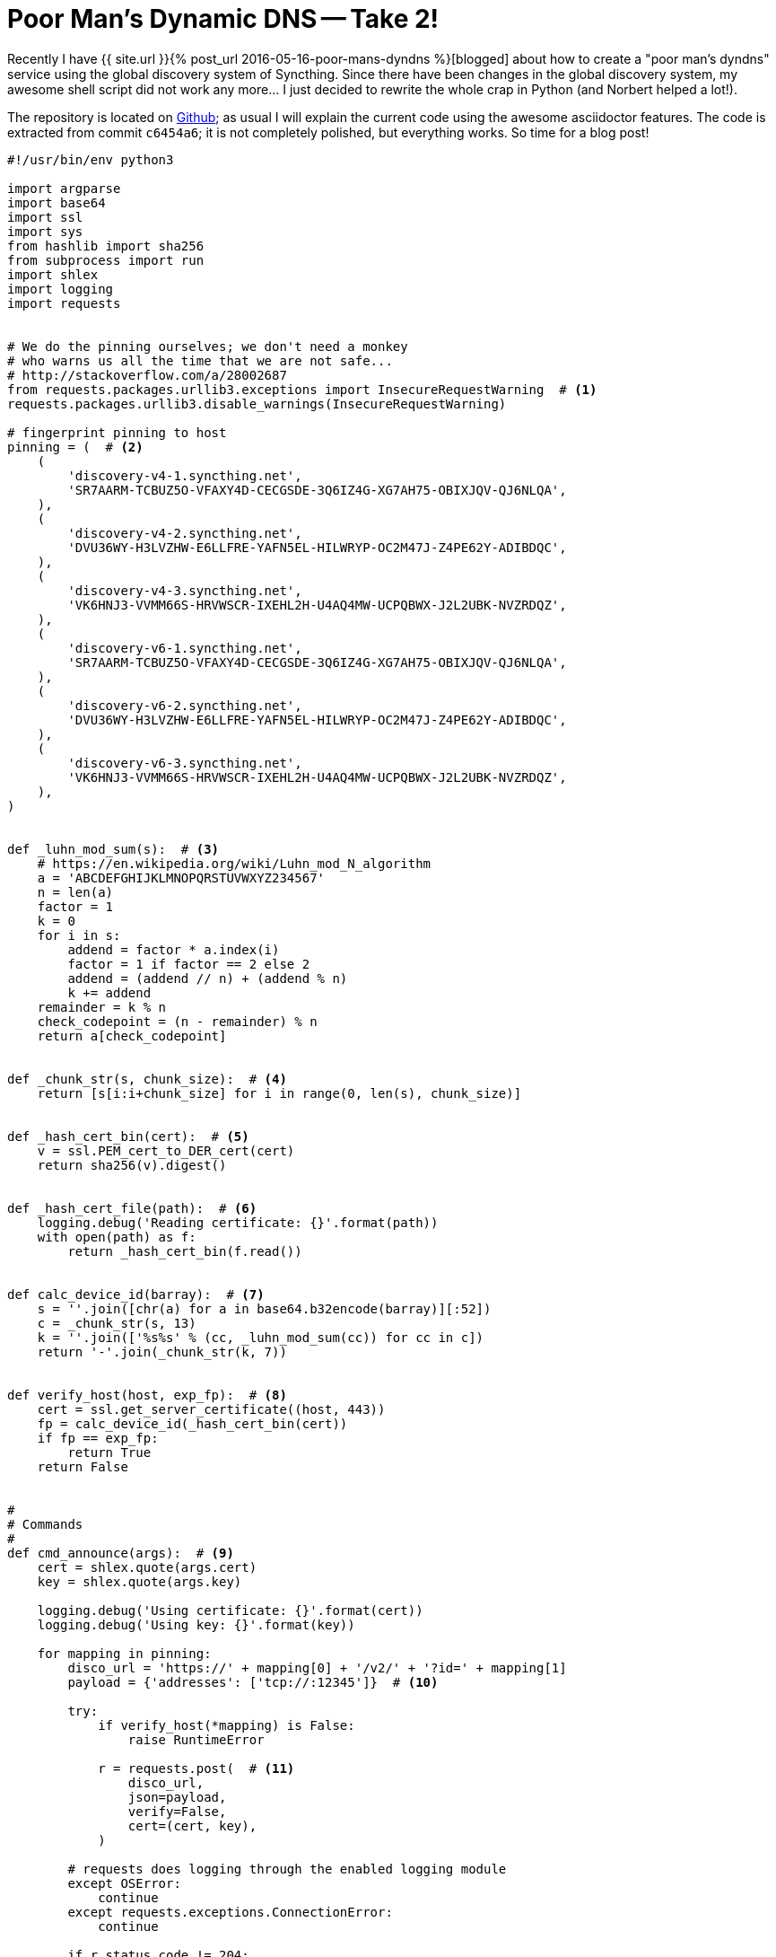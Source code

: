 = Poor Man's Dynamic DNS -- Take 2!
:page-liquid:

Recently I have {{ site.url }}{% post_url 2016-05-16-poor-mans-dyndns %}[blogged]
about how to create a "poor man's dyndns" service using the global
discovery system of Syncthing. Since there have been changes in the global
discovery system, my awesome shell script did not work any more... I just
decided to rewrite the whole crap in Python (and Norbert helped a lot!).

The repository is located on https://github.com/wiederma/st-ddns[Github];
as usual I will explain the current code using the awesome asciidoctor
features. The code is extracted from commit `c6454a6`; it is not completely
polished, but everything works. So time for a blog post!

[source, python]
----
#!/usr/bin/env python3

import argparse
import base64
import ssl
import sys
from hashlib import sha256
from subprocess import run
import shlex
import logging
import requests


# We do the pinning ourselves; we don't need a monkey
# who warns us all the time that we are not safe...
# http://stackoverflow.com/a/28002687
from requests.packages.urllib3.exceptions import InsecureRequestWarning  # <1>
requests.packages.urllib3.disable_warnings(InsecureRequestWarning)

# fingerprint pinning to host
pinning = (  # <2>
    (
        'discovery-v4-1.syncthing.net',
        'SR7AARM-TCBUZ5O-VFAXY4D-CECGSDE-3Q6IZ4G-XG7AH75-OBIXJQV-QJ6NLQA',
    ),
    (
        'discovery-v4-2.syncthing.net',
        'DVU36WY-H3LVZHW-E6LLFRE-YAFN5EL-HILWRYP-OC2M47J-Z4PE62Y-ADIBDQC',
    ),
    (
        'discovery-v4-3.syncthing.net',
        'VK6HNJ3-VVMM66S-HRVWSCR-IXEHL2H-U4AQ4MW-UCPQBWX-J2L2UBK-NVZRDQZ',
    ),
    (
        'discovery-v6-1.syncthing.net',
        'SR7AARM-TCBUZ5O-VFAXY4D-CECGSDE-3Q6IZ4G-XG7AH75-OBIXJQV-QJ6NLQA',
    ),
    (
        'discovery-v6-2.syncthing.net',
        'DVU36WY-H3LVZHW-E6LLFRE-YAFN5EL-HILWRYP-OC2M47J-Z4PE62Y-ADIBDQC',
    ),
    (
        'discovery-v6-3.syncthing.net',
        'VK6HNJ3-VVMM66S-HRVWSCR-IXEHL2H-U4AQ4MW-UCPQBWX-J2L2UBK-NVZRDQZ',
    ),
)


def _luhn_mod_sum(s):  # <3>
    # https://en.wikipedia.org/wiki/Luhn_mod_N_algorithm
    a = 'ABCDEFGHIJKLMNOPQRSTUVWXYZ234567'
    n = len(a)
    factor = 1
    k = 0
    for i in s:
        addend = factor * a.index(i)
        factor = 1 if factor == 2 else 2
        addend = (addend // n) + (addend % n)
        k += addend
    remainder = k % n
    check_codepoint = (n - remainder) % n
    return a[check_codepoint]


def _chunk_str(s, chunk_size):  # <4>
    return [s[i:i+chunk_size] for i in range(0, len(s), chunk_size)]


def _hash_cert_bin(cert):  # <5>
    v = ssl.PEM_cert_to_DER_cert(cert)
    return sha256(v).digest()


def _hash_cert_file(path):  # <6>
    logging.debug('Reading certificate: {}'.format(path))
    with open(path) as f:
        return _hash_cert_bin(f.read())


def calc_device_id(barray):  # <7>
    s = ''.join([chr(a) for a in base64.b32encode(barray)][:52])
    c = _chunk_str(s, 13)
    k = ''.join(['%s%s' % (cc, _luhn_mod_sum(cc)) for cc in c])
    return '-'.join(_chunk_str(k, 7))


def verify_host(host, exp_fp):  # <8>
    cert = ssl.get_server_certificate((host, 443))
    fp = calc_device_id(_hash_cert_bin(cert))
    if fp == exp_fp:
        return True
    return False


#
# Commands
#
def cmd_announce(args):  # <9>
    cert = shlex.quote(args.cert)
    key = shlex.quote(args.key)

    logging.debug('Using certificate: {}'.format(cert))
    logging.debug('Using key: {}'.format(key))

    for mapping in pinning:
        disco_url = 'https://' + mapping[0] + '/v2/' + '?id=' + mapping[1]
        payload = {'addresses': ['tcp://:12345']}  # <10>

        try:
            if verify_host(*mapping) is False:
                raise RuntimeError

            r = requests.post(  # <11>
                disco_url,
                json=payload,
                verify=False,
                cert=(cert, key),
            )

        # requests does logging through the enabled logging module
        except OSError:
            continue
        except requests.exceptions.ConnectionError:
            continue

        if r.status_code != 204:
            logging.info('Announce failed')
            logging.debug(r.text)
            continue


def cmd_request(args):  # <12>
    device_id = calc_device_id(_hash_cert_file(args.cert))
    request_url = 'https://announce.syncthing.net/v2/'

    # FIXME: Use urljoin and friends here.
    r = requests.get(request_url + '?device=' + device_id, verify=False)
    if r.status_code != 200:
        logging.info('No device found!')
        logging.debug(r.text)
        exit(1)

    ip = r.text.split(':')[5].rsplit('/')[2]
    print(ip)


def cmd_gencert(args):  # <13>
    run([
        'openssl',
        'req',
        '-x509',
        '-newkey',
        'rsa:4096',
        '-keyout',
        'key.pem',
        '-out',
        'cert.pem',
        '-nodes',
    ])


def cmd_fingerprint(args):  # <14>
    device_id = calc_device_id(_hash_cert_file(args.cert))
    print(device_id)


def logging_init(loglevel):  # <15>
    # From python docs. No magic stackoverflow involved. :)
    # https://docs.python.org/3/howto/logging.html#logging-to-a-file
    numeric_level = getattr(logging, loglevel.upper(), None)
    if not isinstance(numeric_level, int):
        print('Invalid log level: "{}"'.format(loglevel))
        exit(1)

    logging.basicConfig(
        format='%(asctime)s %(levelname)s: %(message)s',
        level=numeric_level,
    )


def parse_args():
    parser = argparse.ArgumentParser()
    parser.add_argument(
        '-c',
        '--cert',
        default='./cert.pem',
        help='Use this certificate [default: ./cert.pem]',
    )
    parser.add_argument(
        '-k',
        '--key',
        default='./key.pem',
        help='Use this private key [default: ./key.pem]',
    )
    parser.add_argument(
        '-l',
        metavar='LEVEL',
        type=str,
        default='WARNING',
        help='CRITICAL, ERROR, WARNING [default], INFO, DEBUG'
    )

    subparsers = parser.add_subparsers()
    parser_announce = subparsers.add_parser(
        'announce',
        aliases=('ann',),
        help='Announce IP to the Syncthing discovery system',
    )
    parser_announce.set_defaults(func=cmd_announce)

    parser_request = subparsers.add_parser(
        'request',
        aliases=('req',),
        help='Query the ip of a given device',
    )
    parser_request.add_argument('ID')
    parser_request.set_defaults(func=cmd_request)

    parser_gencert = subparsers.add_parser(
        'gencert',
        aliases=('gc',),
        help='Generate a certificate',
    )
    parser_gencert.set_defaults(func=cmd_gencert)

    parser_fingerprint = subparsers.add_parser(
        'fingerprint',
        aliases=('fp',),
        help='Print the fingerprint of a given certificate',
    )
    parser_fingerprint.add_argument(
        'cert',
        help='The path to the certificate file',
    )
    parser_fingerprint.set_defaults(func=cmd_fingerprint)

    return parser.parse_args()


def main():
    args = parse_args()
    logging_init(args.l)
    logging.debug('Invoked with args: {}'.format(args))

    if hasattr(args, 'func'):
        args.func(args)


if __name__ == '__main__':
    main()
----

<1>  This one was really annoying. `requests` prints a warning that we
     do a potentially insecure https request. I know that, BUT I do
     certificate pinning myself. So I am safe and I just wanted to get
     rid of the annoying warning.
<2>  This is the hashtable, that maps discovery servers to their certificate
     id. Later in the code I download the certificate from the server and
     I check, whether it matches using the device ids (which is nothing more
     than a hash).
<3>  https://en.wikipedia.org/wiki/Luhn_mod_N_algorithm[Luhn mod N algorithm].
     Syncthing device IDs are explained in the official https://docs.syncthing.net/dev/device-ids.html#id1[documentation]. In general, it is SHA-256 hash of the certificate data in DER form plus
     check digits every 7 chars. This method implements the Luhn mod N algorithm.
<4>  Divide a string into equal slices of N chars. It is needed in a few places
     in the code.
<5>  Generate the SHA256 sum of a certificate in binary data.
<6>  Generate the SHA256 sum of a cretificate, that is stored at the given
     filepath. I have chosen to devide that method into two separate methods,
     because this way it avoids code duplication within the source code.
<7>  Convert the certificate into a Syncthing device id string according to
     the specs and utilizing the previously presented helper functions.
<8>  That's the custom implementation of certificate pinning. Since the Syncthing
     device ids are based on a SHA256 hash, we can be sure that they are
     free of collisions. So, the device ids of the global discovery servers
     are stored in advance (since they are well known). When a connection to
     a discovery server is established, the fingerprint of the presented
     certificate is verified by converting it into a device id and comparing
     that value with the hard coded device ids in the code. When they match
     the discovery server is authenticated and can be trusted.
<9>  The implementation of the announce command. That function is called
     by the command line interface code (= `argparse`).
<10> An actual fake payload. We have wasted hours of our lifetime by figuring
     out why our scripts do not work. The HTTP POST request to the announce
     servers indeed need a payload... So let's set the port to some value,
     e.g. `1234`.
<11> That is the call to `requests.post()` that transfers the data to the announce
     server. Note that `verify` is `False`, as the custom `verify_host()` method
     is called directly before the HTTP POST call. When the host cannot be
     verified an error is raised.
<12> Implementation of the `request` command. It is still a bit ugly, but it
     works. It queries the discovery servers with a HTTP GET presenting
     a device id. A json response is given. When the device id was announced
     before, its current ip address is printed on stdout.
<13> A shortcut for the `openssl` utility to create a certificate.
<14> The implementation of `fingerprint`. The fingerprint of a given certificate
     file is computed and printed on stdout.
<15> Initialize logging; the most interesting part is that the `requests` module
     can use the logging as well. It emits log messages through the configured
     logger, which is nice!

== See it in Action!

I have run the script in debug log level, in order to show what's going on.

Announce the certificate:

----
$ ./st-ddns.py -l debug announce
2016-08-04 17:29:25,244 DEBUG: Invoked with args: Namespace(cert='./cert.pem', func=<function cmd_announce at 0x7fdddcfa4950>, key='./key.pem', l='debug')
2016-08-04 17:29:25,244 DEBUG: Using certificate: ./cert.pem
2016-08-04 17:29:25,244 DEBUG: Using key: ./key.pem
2016-08-04 17:29:25,992 INFO: Starting new HTTPS connection (1): discovery-v4-1.syncthing.net
2016-08-04 17:29:27,063 DEBUG: "POST /v2/?id=SR7AARM-TCBUZ5O-VFAXY4D-CECGSDE-3Q6IZ4G-XG7AH75-OBIXJQV-QJ6NLQA HTTP/1.1" 204 0
2016-08-04 17:29:27,936 INFO: Starting new HTTPS connection (1): discovery-v4-2.syncthing.net
2016-08-04 17:29:29,170 DEBUG: "POST /v2/?id=DVU36WY-H3LVZHW-E6LLFRE-YAFN5EL-HILWRYP-OC2M47J-Z4PE62Y-ADIBDQC HTTP/1.1" 204 0
2016-08-04 17:29:30,496 INFO: Starting new HTTPS connection (1): discovery-v4-3.syncthing.net
2016-08-04 17:29:32,353 DEBUG: "POST /v2/?id=VK6HNJ3-VVMM66S-HRVWSCR-IXEHL2H-U4AQ4MW-UCPQBWX-J2L2UBK-NVZRDQZ HTTP/1.1" 204 0
----

Find out our fingerprint:

----
$ ./st-ddns.py fingerprint ./cert.pem
4EDVVKF-KPXXTJH-YHSIPVA-WVB4FFP-R3IV2IB-GJOOSQG-2P7WN24-RYS62Q3
----

Query (from another device) the ip from the discovery servers:

----
$ ./st-ddns.py -l debug req 4EDVVKF-KPXXTJH-YHSIPVA-WVB4FFP-R3IV2IB-GJOOSQG-2P7WN24-RYS62Q3
2016-08-04 17:31:32,262 DEBUG: Invoked with args: Namespace(ID='4EDVVKF-KPXXTJH-YHSIPVA-WVB4FFP-R3IV2IB-GJOOSQG-2P7WN24-RYS62Q3', cert='./cert.pem', func=<function cmd_request at 0x7f6f68ecc9d8>, key='./key.pem', l='debug')
2016-08-04 17:31:32,262 DEBUG: Reading certificate: ./cert.pem
2016-08-04 17:31:32,265 INFO: Starting new HTTPS connection (1): announce.syncthing.net
2016-08-04 17:31:32,673 DEBUG: "GET /v2/?device=4EDVVKF-KPXXTJH-YHSIPVA-WVB4FFP-R3IV2IB-GJOOSQG-2P7WN24-RYS62Q3 HTTP/1.1" 200 81
80.187.98.234
----

TIP:    Once announced, it takes a few minutes until the server answers with
        the correct ip.

It works again!
